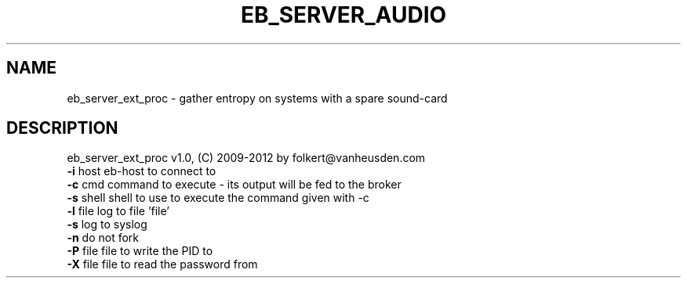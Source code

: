 .TH EB_SERVER_AUDIO "1" "July 2012" "eb_server_ext_proc" "User Commands"
.SH NAME
eb_server_ext_proc \- gather entropy on systems with a spare sound-card
.SH DESCRIPTION
eb_server_ext_proc v1.0, (C) 2009-2012 by folkert@vanheusden.com
.TP
\fB\-i\fR host   eb\-host to connect to
.TP
\fB\-c\fR cmd    command to execute - its output will be fed to the broker
.TP
\fB\-s\fR shell  shell to use to execute the command given with -c
.TP
\fB\-l\fR file   log to file 'file'
.TP
\fB\-s\fR        log to syslog
.TP
\fB\-n\fR        do not fork
.TP
\fB\-P\fR file   file to write the PID to
.TP
\fB\-X\fR file   file to read the password from
